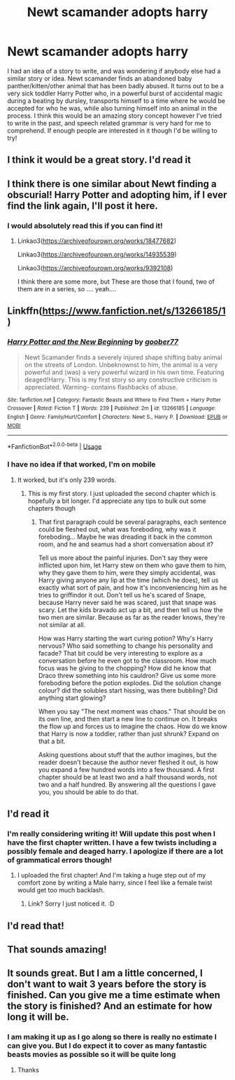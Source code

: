 #+TITLE: Newt scamander adopts harry

* Newt scamander adopts harry
:PROPERTIES:
:Author: nerd987
:Score: 40
:DateUnix: 1555769523.0
:DateShort: 2019-Apr-20
:FlairText: Request
:END:
I had an idea of a story to write, and was wondering if anybody else had a similar story or idea. Newt scamander finds an abandoned baby panther/kitten/other animal that has been badly abused. It turns out to be a very sick toddler Harry Potter who, in a powerful burst of accidental magic during a beating by dursley, transports himself to a time where he would be accepted for who he was, while also turning himself into an animal in the process. I think this would be an amazing story concept however I've tried to write in the past, and speech related grammar is very hard for me to comprehend. If enough people are interested in it though I'd be willing to try!


** I think it would be a great story. I'd read it
:PROPERTIES:
:Author: Davide_Peccioli
:Score: 7
:DateUnix: 1555795355.0
:DateShort: 2019-Apr-21
:END:


** I think there is one similar about Newt finding a obscurial! Harry Potter and adopting him, if I ever find the link again, I'll post it here.
:PROPERTIES:
:Author: fanfic_fan
:Score: 2
:DateUnix: 1555836548.0
:DateShort: 2019-Apr-21
:END:

*** I would absolutely read this if you can find it!
:PROPERTIES:
:Author: nerd987
:Score: 1
:DateUnix: 1555904694.0
:DateShort: 2019-Apr-22
:END:

**** Linkao3([[https://archiveofourown.org/works/18477682]])

Linkao3([[https://archiveofourown.org/works/14935539]])

Linkao3([[https://archiveofourown.org/works/9392108]])

I think there are some more, but These are those that I found, two of them are in a series, so .... yeah....
:PROPERTIES:
:Author: fanfic_fan
:Score: 2
:DateUnix: 1555917942.0
:DateShort: 2019-Apr-22
:END:


** Linkffn([[https://www.fanfiction.net/s/13266185/1]])
:PROPERTIES:
:Author: nerd987
:Score: 3
:DateUnix: 1555798485.0
:DateShort: 2019-Apr-21
:END:

*** [[https://www.fanfiction.net/s/13266185/1/][*/Harry Potter and the New Beginning/*]] by [[https://www.fanfiction.net/u/7132650/goober77][/goober77/]]

#+begin_quote
  Newt Scamander finds a severely injured shape shifting baby animal on the streets of London. Unbeknownst to him, the animal is a very powerful and (was) a very powerful wizard in his own time. Featuring deaged!Harry. This is my first story so any constructive criticism is appreciated. Warning- contains flashbacks of abuse.
#+end_quote

^{/Site/:} ^{fanfiction.net} ^{*|*} ^{/Category/:} ^{Fantastic} ^{Beasts} ^{and} ^{Where} ^{to} ^{Find} ^{Them} ^{+} ^{Harry} ^{Potter} ^{Crossover} ^{*|*} ^{/Rated/:} ^{Fiction} ^{T} ^{*|*} ^{/Words/:} ^{239} ^{*|*} ^{/Published/:} ^{2m} ^{*|*} ^{/id/:} ^{13266185} ^{*|*} ^{/Language/:} ^{English} ^{*|*} ^{/Genre/:} ^{Family/Hurt/Comfort} ^{*|*} ^{/Characters/:} ^{Newt} ^{S.,} ^{Harry} ^{P.} ^{*|*} ^{/Download/:} ^{[[http://www.ff2ebook.com/old/ffn-bot/index.php?id=13266185&source=ff&filetype=epub][EPUB]]} ^{or} ^{[[http://www.ff2ebook.com/old/ffn-bot/index.php?id=13266185&source=ff&filetype=mobi][MOBI]]}

--------------

*FanfictionBot*^{2.0.0-beta} | [[https://github.com/tusing/reddit-ffn-bot/wiki/Usage][Usage]]
:PROPERTIES:
:Author: FanfictionBot
:Score: 3
:DateUnix: 1555798500.0
:DateShort: 2019-Apr-21
:END:


*** I have no idea if that worked, I'm on mobile
:PROPERTIES:
:Author: nerd987
:Score: 2
:DateUnix: 1555798528.0
:DateShort: 2019-Apr-21
:END:

**** It worked, but it's only 239 words.
:PROPERTIES:
:Author: richardwhereat
:Score: 4
:DateUnix: 1555805584.0
:DateShort: 2019-Apr-21
:END:

***** This is my first story. I just uploaded the second chapter which is hopefully a bit longer. I'd appreciate any tips to bulk out some chapters though
:PROPERTIES:
:Author: nerd987
:Score: 2
:DateUnix: 1555818042.0
:DateShort: 2019-Apr-21
:END:

****** That first paragraph could be several paragraphs, each sentence could be fleshed out, what was foreboding, why was it foreboding... Maybe he was dreading it back in the common room, and he and seamus had a short conversation about it?

Tell us more about the painful injuries. Don't say they were inflicted upon him, let Harry stew on them who gave them to him, why they gave them to him, were they simply accidental, was Harry giving anyone any lip at the time (which he does), tell us exactly what sort of pain, and how it's inconveniencing him as he tries to griffindor it out. Don't tell us he's scared of Snape, because Harry never said he was scared, just that snape was scary. Let the kids bravado act up a bit, and then tell us how the two men are similar. Because as far as the reader knows, they're not similar at all.

How was Harry starting the wart curing potion? Why's Harry nervous? Who said something to change his personality and facade? That bit could be very interesting to explore as a conversation before he even got to the classroom. How much focus was he giving to the chopping? How did he know that Draco threw something into his cauldron? Give us some more foreboding before the potion explodes. Did the solution change colour? did the solubles start hissing, was there bubbling? Did anything start glowing?

When you say "The next moment was chaos." That should be on its own line, and then start a new line to continue on. It breaks the flow up and forces us to imagine the chaos. How do we know that Harry is now a toddler, rather than just shrunk? Expand on that a bit.

Asking questions about stuff that the author imagines, but the reader doesn't because the author never fleshed it out, is how you expand a few hundred words into a few thousand. A first chapter should be at least two and a half thousand words, not two and a half hundred. By answering all the questions I gave you, you should be able to do that.
:PROPERTIES:
:Author: richardwhereat
:Score: 1
:DateUnix: 1555818927.0
:DateShort: 2019-Apr-21
:END:


** I'd read it
:PROPERTIES:
:Author: LadySmuag
:Score: 2
:DateUnix: 1555783840.0
:DateShort: 2019-Apr-20
:END:

*** I'm really considering writing it! Will update this post when I have the first chapter written. I have a few twists including a possibly female and deaged harry. I apologize if there are a lot of grammatical errors though!
:PROPERTIES:
:Author: nerd987
:Score: 3
:DateUnix: 1555788349.0
:DateShort: 2019-Apr-20
:END:

**** I uploaded the first chapter! And I'm taking a huge step out of my comfort zone by writing a Male harry, since I feel like a female twist would get too much backlash.
:PROPERTIES:
:Author: nerd987
:Score: 3
:DateUnix: 1555801494.0
:DateShort: 2019-Apr-21
:END:

***** Link? Sorry I just noticed it. :D
:PROPERTIES:
:Author: Rift-Warden
:Score: 2
:DateUnix: 1555814394.0
:DateShort: 2019-Apr-21
:END:


** I'd read that!
:PROPERTIES:
:Author: ILoveTheLibrary
:Score: 2
:DateUnix: 1555792615.0
:DateShort: 2019-Apr-21
:END:


** That sounds amazing!
:PROPERTIES:
:Author: HarryAugust
:Score: 1
:DateUnix: 1555807886.0
:DateShort: 2019-Apr-21
:END:


** It sounds great. But I am a little concerned, I don't want to wait 3 years before the story is finished. Can you give me a time estimate when the story is finished? And an estimate for how long it will be.
:PROPERTIES:
:Author: lassehammer05
:Score: 1
:DateUnix: 1555848743.0
:DateShort: 2019-Apr-21
:END:

*** I am making it up as I go along so there is really no estimate I can give you. But I do expect it to cover as many fantastic beasts movies as possible so it will be quite long
:PROPERTIES:
:Author: nerd987
:Score: 1
:DateUnix: 1555904659.0
:DateShort: 2019-Apr-22
:END:

**** Thanks
:PROPERTIES:
:Author: lassehammer05
:Score: 1
:DateUnix: 1555909200.0
:DateShort: 2019-Apr-22
:END:
